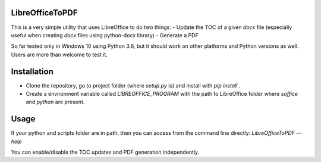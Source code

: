 LibreOfficeToPDF
----------------
This is a very simple utility that uses LibreOffice to do two things:
- Update the TOC of a given `docx` file (especially useful when creating `docx` files using python-docx library)
- Generate a PDF

So far tested only in Windows 10 using Python 3.6, but it should work on other platforms and Python versions as well. Users are more than welcome to test it.

Installation
------------
- Clone the repository, go to project folder (where `setup.py` is) and install with `pip install .`
- Create a environment variable called `LIBREOFFICE_PROGRAM` with the path to LibreOffice folder where `soffice` and `python` are present.

Usage
-----
If your python and scripts folder are in path, then you can access from the command line directly:
`LibreOfficeToPDF --help`

You can enable/disable the TOC updates and PDF generation independently.